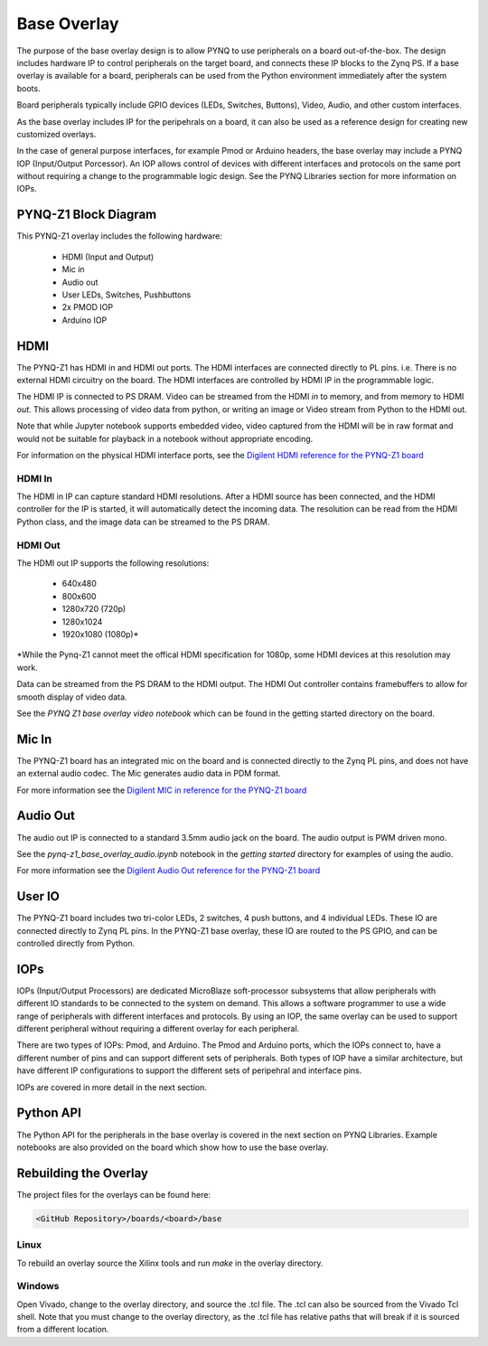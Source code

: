 Base Overlay
============

The purpose of the base overlay design is to allow PYNQ to use peripherals on a
board out-of-the-box. The design includes hardware IP to control peripherals on
the target board, and connects these IP blocks to the Zynq PS. If a base
overlay is available for a board, peripherals can be used from the Python
environment immediately after the system boots.

Board peripherals typically include GPIO devices (LEDs, Switches, Buttons),
Video, Audio, and other custom interfaces. 

As the base overlay includes IP for the peripehrals on a board, it can also be
used as a reference design for creating new customized overlays.

In the case of general purpose interfaces, for example Pmod or Arduino headers,
the base overlay may include a PYNQ IOP (Input/Output Porcessor). An IOP allows
control of devices with different interfaces and protocols on the same port
without requiring a change to the programmable logic design. See the PYNQ
Libraries section for more information on IOPs.

PYNQ-Z1 Block Diagram
---------------------

.. image:: ../images/pynqz1_base_overlay.png
   :align: center


This PYNQ-Z1 overlay includes the following hardware:

    * HDMI (Input and Output)
    * Mic in 
    * Audio out
    * User LEDs, Switches, Pushbuttons
    * 2x PMOD IOP
    * Arduino IOP

HDMI 
----

The PYNQ-Z1 has HDMI in and HDMI out ports. The HDMI interfaces are connected
directly to PL pins. i.e. There is no external HDMI circuitry on the board. The
HDMI interfaces are controlled by HDMI IP in the programmable logic.

The HDMI IP is connected to PS DRAM. Video can be streamed from the
HDMI *in* to memory, and from memory to HDMI *out*. This allows processing of
video data from python, or writing an image or Video stream from Python to the
HDMI out.

Note that while Jupyter notebook supports embedded video, video captured from
the HDMI will be in raw format and would not be suitable for playback in a
notebook without appropriate encoding.

For information on the physical HDMI interface ports, see the
`Digilent HDMI reference for the PYNQ-Z1 board
<https://reference.digilentinc.com/reference/programmable-logic/pynq-z1/reference-manual#hdmi>`_

HDMI In
^^^^^^^

The HDMI in IP can capture standard HDMI resolutions. After a HDMI source has
been connected, and the HDMI controller for the IP is started, it will
automatically detect the incoming data. The resolution can be read from the HDMI
Python class, and the image data can be streamed to the PS DRAM.

HDMI Out
^^^^^^^^

The HDMI out IP supports the following resolutions:

    * 640x480  
    * 800x600 
    * 1280x720 (720p)
    * 1280x1024
    * 1920x1080 (1080p)\*

\*While the Pynq-Z1 cannot meet the offical HDMI specification for 1080p, some
HDMI devices at this resolution may work.

Data can be streamed from the PS DRAM to the HDMI output. The HDMI Out
controller contains framebuffers to allow for smooth display of video data.

See the *PYNQ Z1 base overlay video notebook* which can be found in the getting started
directory on the board.

Mic In 
------

The PYNQ-Z1 board has an integrated mic on the board and is connected directly
to the Zynq PL pins, and does not have an external audio codec. The Mic
generates audio data in PDM format.

For more information see the `Digilent MIC in reference for the PYNQ-Z1 board
<https://reference.digilentinc.com/reference/programmable-logic/pynq-z1/reference-manual#microphone>`_

Audio Out
---------

The audio out IP is connected to a standard 3.5mm audio jack on the board. The
audio output is PWM driven mono.

See the *pynq-z1_base_overlay_audio.ipynb* notebook in the *getting started*
directory for examples of using the audio.

For more information see the `Digilent Audio Out reference for the PYNQ-Z1 board <https://reference.digilentinc.com/reference/programmable-logic/pynq-z1/reference-manual#mono_audio_output>`_

User IO
-------

The PYNQ-Z1 board includes two tri-color LEDs, 2 switches, 4 push buttons, and 4
individual LEDs. These IO are connected directly to Zynq PL pins. In the PYNQ-Z1
base overlay, these IO are routed to the PS GPIO, and can be controlled directly
from Python.

IOPs
----

IOPs (Input/Output Processors) are dedicated MicroBlaze soft-processor
subsystems that allow peripherals with different IO standards to be connected to
the system on demand. This allows a software programmer to use a wide range of
peripherals with different interfaces and protocols. By using an IOP, the same
overlay can be used to support different peripheral without requiring a
different overlay for each peripheral.

There are two types of IOPs: Pmod, and Arduino.  The Pmod and Arduino ports,
which the IOPs connect to, have a different number of pins and can support
different sets of peripherals. Both types of IOP have a similar architecture,
but have different IP configurations to support the different sets of peripehral
and interface pins.

IOPs are covered in more detail in the next section. 

Python API
----------

The Python API for the peripherals in the base overlay is covered in the next
section on PYNQ Libraries. Example notebooks are also provided on the board
which show how to use the base overlay.

Rebuilding the Overlay
----------------------

The project files for the overlays can be found here:

.. code-block:: console

   <GitHub Repository>/boards/<board>/base

Linux
^^^^^
To rebuild an overlay source the Xilinx tools and run *make* in the overlay
directory.

Windows
^^^^^^^
Open Vivado, change to the overlay directory, and source the .tcl file. The .tcl
can also be sourced from the Vivado Tcl shell. Note that you must change to the
overlay directory, as the .tcl file has relative paths that will break if it is
sourced from a different location.
